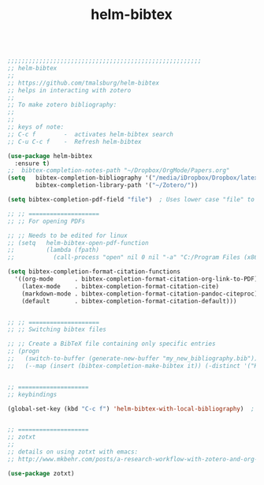 #+TITLE: helm-bibtex
#+OPTIONS: toc:nil num:nil ^:nil

#+begin_src emacs-lisp

;;;;;;;;;;;;;;;;;;;;;;;;;;;;;;;;;;;;;;;;;;;;;;;;;;;;;;;
;; helm-bibtex
;;
;; https://github.com/tmalsburg/helm-bibtex
;; helps in interacting with zotero
;;
;; To make zotero bibliography:
;; 
;;
;; keys of note:
;; C-c f        -  activates helm-bibtex search
;; C-u C-c f    -  Refresh helm-bibtex

(use-package helm-bibtex
  :ensure t)
;;  bibtex-completion-notes-path "~/Dropbox/OrgMode/Papers.org"
(setq   bibtex-completion-bibliography '("/media/iDropbox/Dropbox/latex journal/resources/Greg-Tucker-Kellogg.bib")
        bibtex-completion-library-path '("~/Zotero/"))

(setq bibtex-completion-pdf-field "file")  ; Uses lower case "file" to work with better-bibtex zotero plugin

;; ;; ====================
;; ;; For opening PDFs

;; ;; Needs to be edited for linux
;; (setq   helm-bibtex-open-pdf-function
;;         (lambda (fpath)
;;           (call-process "open" nil 0 nil "-a" "C:/Program Files (x86)/Foxit Software/Foxit Reader" fpath)))

(setq bibtex-completion-format-citation-functions
  '((org-mode      . bibtex-completion-format-citation-org-link-to-PDF)
    (latex-mode    . bibtex-completion-format-citation-cite)
    (markdown-mode . bibtex-completion-format-citation-pandoc-citeproc)
    (default       . bibtex-completion-format-citation-default)))


;; ;; ====================
;; ;; Switching bibtex files

;; ;; Create a BibTeX file containing only specific entries
;; (progn
;;   (switch-to-buffer (generate-new-buffer "my_new_bibliography.bib"))
;;   (--map (insert (bibtex-completion-make-bibtex it)) (-distinct '("Key1" "Key2"))))


;; ====================
;; keybindings

(global-set-key (kbd "C-c f") 'helm-bibtex-with-local-bibliography)  ; allows paper searching rapidly. For refreshing, C-u C-c f


;; ====================
;; zotxt
;;
;; details on using zotxt with emacs:
;; http://www.mkbehr.com/posts/a-research-workflow-with-zotero-and-org-mode/

(use-package zotxt)

#+end_src 
